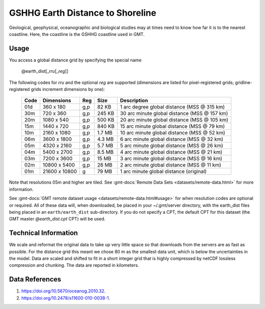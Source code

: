 GSHHG Earth Distance to Shoreline
---------------------------------
.. figure:: /_static/GMT_earth_dist.jpg
   :width: 710 px
   :align: center

Geological, geophysical, oceanographic and biological studies may at times
need to know how far it is to the nearest coastline.  Here, the coastline is
the GSHHG coastline used in GMT.

Usage
~~~~~

You access a global distance grid by specifying the special name

   @earth_dist[_\ *rru*\ [_\ *reg*\ ]]

The following codes for *rr*\ *u* and the optional *reg* are supported (dimensions are listed
for pixel-registered grids; gridline-registered grids increment dimensions by one):

.. _tbl-earth_dist:

  ==== ================= === =======  ============================================
  Code Dimensions        Reg Size     Description
  ==== ================= === =======  ============================================
  01d       360 x    180 g,p   82 KB  1 arc degree global distance (MSS @ 315 km)
  30m       720 x    360 g,p  245 KB  30 arc minute global distance (MSS @ 157 km)
  20m      1080 x    540 g,p  500 KB  20 arc minute global distance (MSS @ 105 km)
  15m      1440 x    720 g,p  840 KB  15 arc minute global distance (MSS @ 79 km)
  10m      2160 x   1080 g,p  1.7 MB  10 arc minute global distance (MSS @ 52 km)
  06m      3600 x   1800 g,p  4.3 MB  6 arc minute global distance (MSS @ 32 km)
  05m      4320 x   2160 g,p  5.7 MB  5 arc minute global distance (MSS @ 26 km)
  04m      5400 x   2700 g,p  8.5 MB  4 arc minute global distance (MSS @ 21 km)
  03m      7200 x   3600 g,p   15 MB  3 arc minute global distance (MSS @ 16 km)
  02m     10800 x   5400 g,p   26 MB  2 arc minute global distance (MSS @ 11 km)
  01m     21600 x  10800   g   79 MB  1 arc minute global distance (original)
  ==== ================= === =======  ============================================

Note that resolutions 05m and higher are tiled.
See :gmt-docs:`Remote Data Sets <datasets/remote-data.html>` for more information.

See :gmt-docs:`GMT remote dataset usage <datasets/remote-data.html#usage>` for when resolution codes are optional or required.
All of these data will, when downloaded, be placed in your ~/.gmt/server directory, with
the earth_dist files being placed in an ``earth/earth_dist`` sub-directory. If you do not
specify a CPT, the default CPT for this dataset (the GMT master *@earth_dist.cpt* CPT) will be used.

Technical Information
~~~~~~~~~~~~~~~~~~~~~

We scale and reformat the original data to take up very little space so that downloads
from the servers are as fast as possible. For the distance grid this meant
we chose 80 m as the smallest data unit, which is below the uncertainties in the
model. Data are scaled and shifted to fit in a short integer grid that is highly compressed
by netCDF lossless compression and chunking. The data are reported in kilometers.

Data References
~~~~~~~~~~~~~~~

#. https://doi.org/10.5670/oceanog.2010.32.
#. https://doi.org/10.2478/s11600-010-0038-1.
